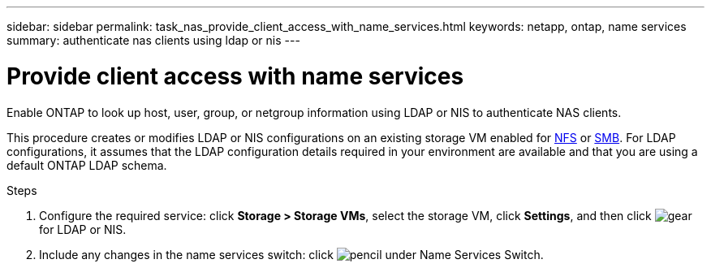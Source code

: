 ---
sidebar: sidebar
permalink: task_nas_provide_client_access_with_name_services.html
keywords: netapp, ontap, name services
summary: authenticate nas clients using ldap or nis
---

= Provide client access with name services
:toc: macro
:toclevels: 1
:hardbreaks:
:nofooter:
:icons: font
:linkattrs:
:imagesdir: ./media/

[.lead]
Enable ONTAP to look up host, user, group, or netgroup information using LDAP or NIS to authenticate NAS clients.

This procedure creates or modifies LDAP or NIS configurations on an existing storage VM enabled for link:task_nas_enable_linux_nfs.html[NFS] or link:task_nas_enable_windows_smb.html[SMB]. For LDAP configurations, it assumes that the LDAP configuration details required in your environment are available and that you are using a default ONTAP LDAP schema.
//Removed image, only two steps

.Steps

. Configure the required service: click *Storage > Storage VMs*, select the storage VM, click *Settings*, and then click image:icon_gear.gif[gear] for LDAP or NIS.

. Include any changes in the name services switch: click image:icon_pencil.gif[pencil] under Name Services Switch.
